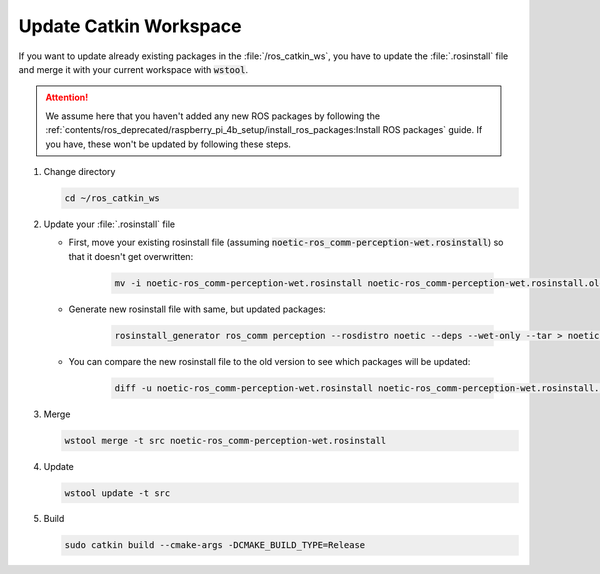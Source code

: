 Update Catkin Workspace
#######################

If you want to update already existing packages in the :file:`/ros_catkin_ws`, you have to update the :file:`.rosinstall` file and merge it with your current workspace with :code:`wstool`.

.. attention:: 
   
   We assume here that you haven't added any new ROS packages by following the :ref:`contents/ros_deprecated/raspberry_pi_4b_setup/install_ros_packages:Install ROS packages` guide. If you have, these won't be updated by following these steps.

#. Change directory

   .. code-block:: sh

      cd ~/ros_catkin_ws

#. Update your :file:`.rosinstall` file

   - First, move your existing rosinstall file (assuming :code:`noetic-ros_comm-perception-wet.rosinstall`) so that it doesn't get overwritten:

      .. code-block:: sh

         mv -i noetic-ros_comm-perception-wet.rosinstall noetic-ros_comm-perception-wet.rosinstall.old

   - Generate new rosinstall file with same, but updated packages: 

      .. code-block:: sh

         rosinstall_generator ros_comm perception --rosdistro noetic --deps --wet-only --tar > noetic-ros_comm-perception-wet.rosinstall

   - You can compare the new rosinstall file to the old version to see which packages will be updated: 

      .. code-block:: sh 

         diff -u noetic-ros_comm-perception-wet.rosinstall noetic-ros_comm-perception-wet.rosinstall.old

#. Merge

   .. code-block:: sh

      wstool merge -t src noetic-ros_comm-perception-wet.rosinstall

#. Update

   .. code-block:: sh

      wstool update -t src


#. Build

   .. code-block:: sh

      sudo catkin build --cmake-args -DCMAKE_BUILD_TYPE=Release





